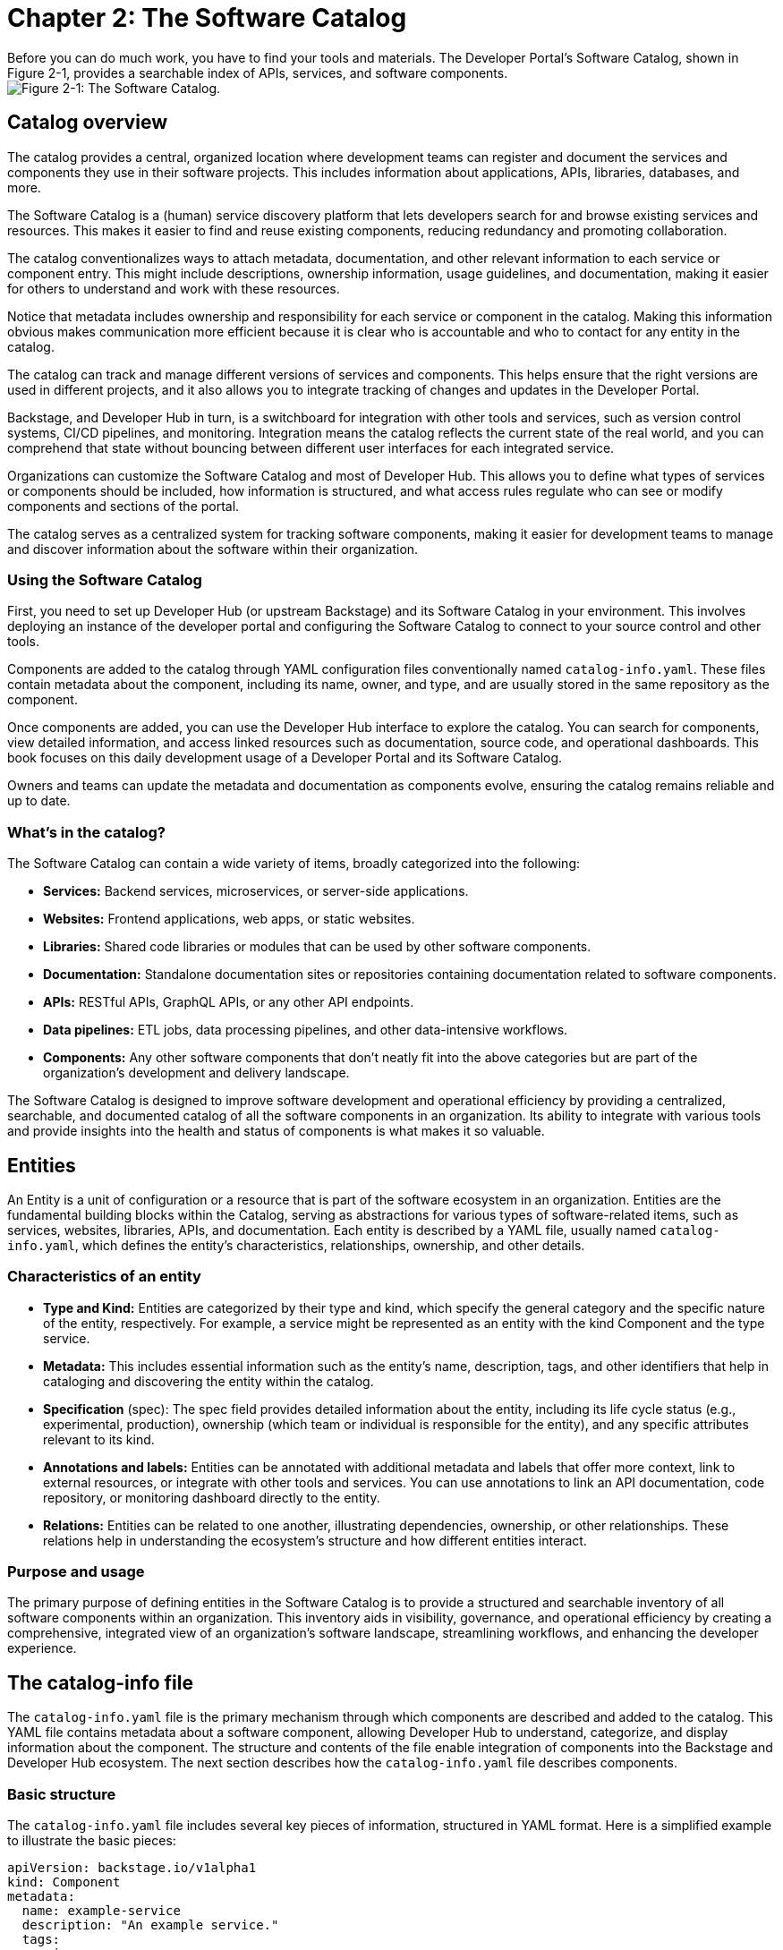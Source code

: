 = Chapter 2: The Software Catalog
Before you can do much work, you have to find your tools and materials. The Developer Portal’s Software Catalog, shown in Figure 2-1, provides a searchable index of APIs, services, and software components.

image::catalog-1.png[Figure 2-1: The Software Catalog.]

== Catalog overview
The catalog provides a central, organized location where development teams can register and document the services and components they use in their software projects. This includes information about applications, APIs, libraries, databases, and more.

The Software Catalog is a (human) service discovery platform that lets developers search for and browse existing services and resources. This makes it easier to find and reuse existing components, reducing redundancy and promoting collaboration.

The catalog conventionalizes ways to attach metadata, documentation, and other relevant information to each service or component entry. This might include descriptions, ownership information, usage guidelines, and documentation, making it easier for others to understand and work with these resources.

Notice that metadata includes ownership and responsibility for each service or component in the catalog. Making this information obvious makes communication more efficient because it is clear who is accountable and who to contact for any entity in the catalog.

The catalog can track and manage different versions of services and components. This helps ensure that the right versions are used in different projects, and it also allows you to integrate tracking of changes and updates in the Developer Portal.

Backstage, and Developer Hub in turn, is a switchboard for integration with other tools and services, such as version control systems, CI/CD pipelines, and monitoring. Integration means the catalog reflects the current state of the real world, and you can comprehend that state without bouncing between different user interfaces for each integrated service.

Organizations can customize the Software Catalog and most of Developer Hub. This allows you to define what types of services or components should be included, how information is structured, and what access rules regulate who can see or modify components and sections of the portal.

The catalog serves as a centralized system for tracking software components, making it easier for development teams to manage and discover information about the software within their organization.

=== Using the Software Catalog

First, you need to set up Developer Hub (or upstream Backstage) and its Software Catalog in your environment. This involves deploying an instance of the developer portal and configuring the Software Catalog to connect to your source control and other tools.

Components are added to the catalog through YAML configuration files conventionally named `catalog-info.yaml`. These files contain metadata about the component, including its name, owner, and type, and are usually stored in the same repository as the component.

Once components are added, you can use the Developer Hub interface to explore the catalog. You can search for components, view detailed information, and access linked resources such as documentation, source code, and operational dashboards. This book focuses on this daily development usage of a Developer Portal and its Software Catalog.

Owners and teams can update the metadata and documentation as components evolve, ensuring the catalog remains reliable and up to date.

=== What’s in the catalog?

The Software Catalog can contain a wide variety of items, broadly categorized into the following:

 * *Services:* Backend services, microservices, or server-side applications.
 * *Websites:* Frontend applications, web apps, or static websites.
 * *Libraries:* Shared code libraries or modules that can be used by other software components.
 * *Documentation:* Standalone documentation sites or repositories containing documentation related to software components.
 * *APIs:* RESTful APIs, GraphQL APIs, or any other API endpoints.
 * *Data pipelines:* ETL jobs, data processing pipelines, and other data-intensive workflows.
 * *Components:* Any other software components that don't neatly fit into the above categories but are part of the organization's development and delivery landscape.

The Software Catalog is designed to improve software development and operational efficiency by providing a centralized, searchable, and documented catalog of all the software components in an organization. Its ability to integrate with various tools and provide insights into the health and status of components is what makes it so valuable.

== Entities

An Entity is a unit of configuration or a resource that is part of the software ecosystem in an organization. Entities are the fundamental building blocks within the Catalog, serving as abstractions for various types of software-related items, such as services, websites, libraries, APIs, and documentation. Each entity is described by a YAML file, usually named `catalog-info.yaml`, which defines the entity's characteristics, relationships, ownership, and other details.

=== Characteristics of an entity

 * *Type and Kind:* Entities are categorized by their type and kind, which specify the general category and the specific nature of the entity, respectively. For example, a service might be represented as an entity with the kind Component and the type service.
 * *Metadata:* This includes essential information such as the entity's name, description, tags, and other identifiers that help in cataloging and discovering the entity within the catalog.
 * *Specification* (spec): The spec field provides detailed information about the entity, including its life cycle status (e.g., experimental, production), ownership (which team or individual is responsible for the entity), and any specific attributes relevant to its kind.
 * *Annotations and labels:* Entities can be annotated with additional metadata and labels that offer more context, link to external resources, or integrate with other tools and services. You can use annotations to link an API documentation, code repository, or monitoring dashboard directly to the entity.
 * *Relations:* Entities can be related to one another, illustrating dependencies, ownership, or other relationships. These relations help in understanding the ecosystem's structure and how different entities interact.

=== Purpose and usage

The primary purpose of defining entities in the Software Catalog is to provide a structured and searchable inventory of all software components within an organization. This inventory aids in visibility, governance, and operational efficiency by creating a comprehensive, integrated view of an organization's software landscape, streamlining workflows, and enhancing the developer experience.

== The catalog-info file

The `catalog-info.yaml` file is the primary mechanism through which components are described and added to the catalog. This YAML file contains metadata about a software component, allowing Developer Hub to understand, categorize, and display information about the component. The structure and contents of the file enable integration of components into the Backstage and Developer Hub ecosystem. The next section describes how the `catalog-info.yaml` file describes components.

=== Basic structure

The `catalog-info.yaml` file includes several key pieces of information, structured in YAML format. Here is a simplified example to illustrate the basic pieces:

[source,yaml]
----
apiVersion: backstage.io/v1alpha1
kind: Component
metadata:
  name: example-service
  description: "An example service."
  tags:
    - java
    - quarkus
spec:
  type: service
  lifecycle: experimental
----

=== Key fields

 * `apiVersion`: Specifies the version of the Backstage API that the file is compatible with. This helps ensure that the file structure aligns with what Backstage and Backstage distributions like Developer Hub expect.
 * `kind`: Describes the type of component. Common kinds include Component, API, and Resource, among others. This field helps the catalog understand how to treat and display the entity.
 * `metadata`: Contains essential information about the component, such as:
 ** `name`: A unique identifier for the component within the catalog.
 ** `description`: A brief description of what the component does.
 ** `tags`: A list of keywords or tags associated with the component, aiding in search and categorization.
 * `spec`: Provides detailed specifications about the component, including:
 ** `type`: A more specific classification of the component, such as service, website, library, etc.
 ** `lifecycle`: Indicates the life cycle stage of the component (e.g., experimental, production, deprecated).
 ** `owner`: Specifies the team or individual responsible for the component. This is crucial for governance, maintenance, and communication purposes.

==== Additional fields

The `catalog-info.yaml` file can also include a variety of other fields to provide more detailed information about the component, integrate with other tools, or link to external resources. Some examples include:

 * `annotations`: Used to attach additional metadata or links to external resources, such as documentation, source code repositories, or operational dashboards.
 * `relations`: Defines relationships between different entities in the catalog, such as dependencies between services or ownership relations.
 * `providesApis`: For components that provide APIs, this field expresses the service side of the relation to consumers of that API, listing the 
 * Consumers that rely on endpoints of an API describe that side of the relation with the `consumesApi` field.

=== Using catalog-info files

Developers include a `catalog-info.yaml` file in the root directory of their component's source code repository. When the repository is registered with Developer Hub, the platform reads this file to ingest and display information about the component in the Software Catalog. This lets team members discover, understand, and interact with various software components across the organization through a unified interface.

By standardizing the way components are described and integrated into the Software Catalog, the `catalog-info.yaml` file facilitates better software inventory management, enhances discoverability, and promotes more connected and efficient development.

== Daily life with the catalog

You use the Software Catalog as a central hub for managing, discovering, and interacting with software components. The next sections describe how you’ll typically engage with the Software Catalog throughout different stages of development.

=== Initial setup and component registration

Developers begin by *registering their software components* with the catalog. As discussed earlier, this involves creating the `catalog-info.yaml` file in the root of a component's repository. This file is then submitted to the catalog, either manually through the UI or automatically via discovery mechanisms set up by the team.

=== Day-to-day development

*Discovery and browsing:* Once components are registered, you can use the catalog to discover existing components, APIs, and tools. This aids in reusing code, understanding dependencies, and learning about other teams' projects. The search functionality, filtering, and tagging systems help you quickly find relevant components.

*Understanding components:* For each component, the catalog provides detailed information, including its ownership, life cycle status (e.g., production, deprecated), documentation, and recent updates. You can easily access the component's repository, related documentation, and operational dashboards directly from the catalog.

*Integrating and using APIs:* When building or updating services, you can use the catalog to find and integrate APIs. The catalog provides endpoints, documentation, and even testing tools for listed APIs, simplifying the integration process.

=== Collaboration and governance

*Ownership and responsibilities:* The catalog clearly defines the ownership of each component, making it easier to identify and contact the responsible teams for collaboration, support, or contributions. This transparency fosters a sense of ownership and accountability.

*Compliance and best practices:* Teams can enforce standards, best practices, and compliance requirements through the catalog. Templates can be provided for creating new services or components, ensuring consistency and adherence to organizational policies.

=== Maintenance and improvement

*Monitoring and health checks:* Developer Hub and the Software Catalog integrate with monitoring and CI/CD tools, allowing developers to see the health, performance, and build status of their components directly within the catalog. This centralized overview aids in proactive maintenance and troubleshooting.

*Documentation and resources:* Developers can access and contribute to the documentation of components, improving knowledge sharing and collaboration. The Software Catalog often serves as a gateway to a component's documentation, decision records, and related resources.

=== Scalability and evolution

As the organization grows, the catalog supports the *scaling of software development processes* by streamlining component registration, discovery, and management. It helps maintain a clear overview of the software landscape, even as the number of components increases.

== Summary

The Software Catalog encapsulates increasingly diverse software ecosystems, allowing you to focus more on building features and fixing bugs, and less on navigating a maze of infrastructure and supporting services.
